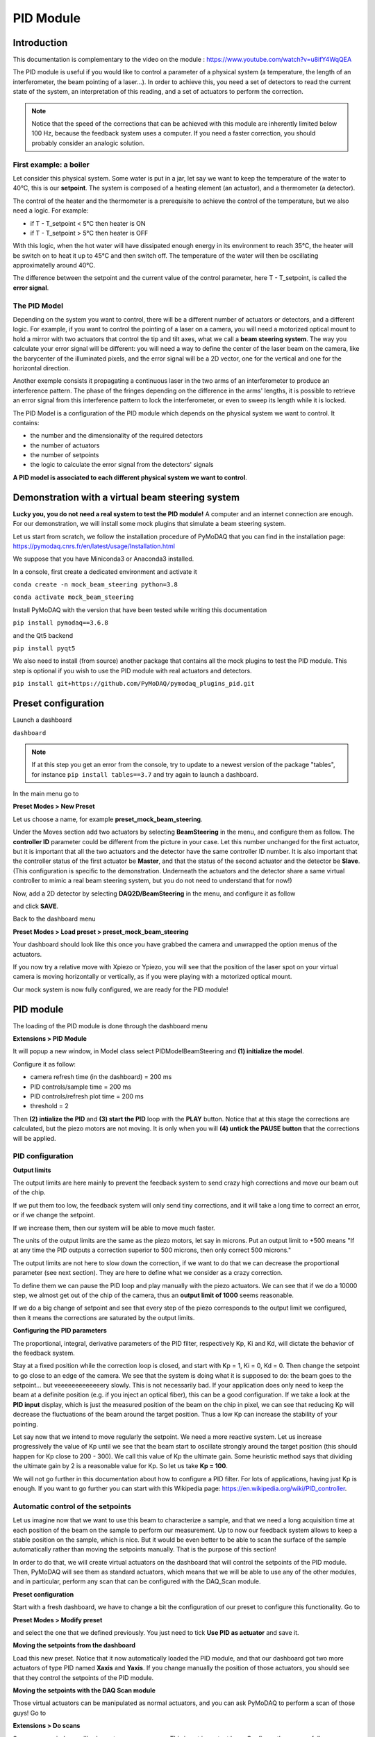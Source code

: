 .. _pid_module:

PID Module
==========

Introduction
------------

This documentation is complementary to the video on the module : https://www.youtube.com/watch?v=u8ifY4WqQEA

The PID module is useful if you would like to control a parameter of a physical system (a temperature, the length of an interferometer, the beam pointing of a laser…). In order to achieve this, you need a set of detectors to read the current state of the system, an interpretation of this reading, and a set of actuators to perform the correction.

.. note::
    Notice that the speed of the corrections that can be achieved with this module are inherently limited below 100 Hz, because the feedback system uses a computer. If you need a faster correction, you should probably consider an analogic solution.

First example: a boiler
^^^^^^^^^^^^^^^^^^^^^^^

Let consider this physical system. Some water is put in a jar, let say we want to keep the temperature of the water to 40°C, this is our **setpoint**. The system is composed of a heating element (an actuator), and a thermometer (a detector).

.. image:: image/PID_Module/PIDModelMock.png
    :width: 300

The control of the heater and the thermometer is a prerequisite to achieve the control of the temperature, but we also need a logic. For example:

* if T - T_setpoint < 5°C then heater is ON
* if T - T_setpoint > 5°C then heater is OFF

With this logic, when the hot water will have dissipated enough energy in its environment to reach 35°C, the heater will be switch on to heat it up to 45°C and then switch off. The temperature of the water will then be oscillating approximatelly around 40°C.

The difference between the setpoint and the current value of the control parameter, here T - T_setpoint, is called the **error signal**.

The PID Model
^^^^^^^^^^^^^

Depending on the system you want to control, there will be a different number of actuators or detectors, and a different logic. For example, if you want to control the pointing of a laser on a camera, you will need a motorized optical mount to hold a mirror with two actuators that control the tip and tilt axes, what we call a **beam steering system**. The way you calculate your error signal will be different: you will need a way to define the center of the laser beam on the camera, like the barycenter of the illuminated pixels, and the error signal will be a 2D vector, one for the vertical and one for the horizontal direction.

.. image:: image/PID_Module/beam_steering_scheme.svg
    :width: 250

Another exemple consists it propagating a continuous laser in the two arms of an interferometer to produce an interference pattern. The phase of the fringes depending on the difference in the arms' lengths, it is possible to retrieve an error signal from this interference pattern to lock the interferometer, or even to sweep its length while it is locked.

.. image:: image/PID_Module/interferometer_scheme.png
    :width: 300

The PID Model is a configuration of the PID module which depends on the physical system we want to control. It contains:

* the number and the dimensionality of the required detectors
* the number of actuators
* the number of setpoints
* the logic to calculate the error signal from the detectors' signals

**A PID model is associated to each different physical system we want to control**.

Demonstration with a virtual beam steering system
-------------------------------------------------

**Lucky you, you do not need a real system to test the PID module!** A computer and an internet connection are enough. For our demonstration, we will install some mock plugins that simulate a beam steering system.

Let us start from scratch, we follow the installation procedure of PyMoDAQ that you can find in the installation page: https://pymodaq.cnrs.fr/en/latest/usage/Installation.html

We suppose that you have Miniconda3 or Anaconda3 installed.

In a console, first create a dedicated environment and activate it

``conda create -n mock_beam_steering python=3.8``

``conda activate mock_beam_steering``

Install PyMoDAQ with the version that have been tested while writing this documentation

``pip install pymodaq==3.6.8``

and the Qt5 backend

``pip install pyqt5``

We also need to install (from source) another package that contains all the mock plugins to test the PID module. This step is optional if you wish to use the PID module with real actuators and detectors.

``pip install git+https://github.com/PyMoDAQ/pymodaq_plugins_pid.git``

Preset configuration
--------------------

Launch a dashboard

``dashboard``

.. note::
    If at this step you get an error from the console, try to update to a newest version of the package "tables", for instance ``pip install tables==3.7`` and try again to launch a dashboard.


In the main menu go to

**Preset Modes > New Preset**

Let us choose a name, for example **preset_mock_beam_steering**.

Under the Moves section add two actuators by selecting **BeamSteering** in the menu, and configure them as follow. The **controller ID** parameter could be different from the picture in your case. Let this number unchanged for the first actuator, but it is important that all the two actuators and the detector have the same controller ID number. It is also important that the controller status of the first actuator be **Master**, and that the status of the second actuator and the detector be **Slave**. (This configuration is specific to the demonstration. Underneath the actuators and the detector share a same virtual controller to mimic a real beam steering system, but you do not need to understand that for now!)

.. image:: image/PID_Module/preset_actuators_config.png
    :width: 250

Now, add a 2D detector by selecting **DAQ2D/BeamSteering** in the menu, and configure it as follow

.. image:: image/PID_Module/preset_camera.png
    :width: 250

and click **SAVE**.

Back to the dashboard menu

**Preset Modes > Load preset > preset_mock_beam_steering**

Your dashboard should look like this once you have grabbed the camera and unwrapped the option menus of the actuators.

.. image:: image/PID_Module/dashboard_preset_loaded.png
    :width: 500

If you now try a relative move with Xpiezo or Ypiezo, you will see that the position of the laser spot on your virtual camera is moving horizontally or vertically, as if you were playing with a motorized optical mount.

Our mock system is now fully configured, we are ready for the PID module!

PID module
----------

The loading of the PID module is done through the dashboard menu

**Extensions > PID Module**

It will popup a new window, in Model class select PIDModelBeamSteering and **(1) initialize the model**.

Configure it as follow:

* camera refresh time (in the dashboard) = 200 ms
* PID controls/sample time = 200 ms
* PID controls/refresh plot time = 200 ms
* threshold = 2

Then **(2) intialize the PID** and **(3) start the PID** loop with the **PLAY** button. Notice that at this stage the corrections are calculated, but the piezo motors are not moving. It is only when you will **(4) untick the PAUSE button** that the corrections will be applied.

.. image:: image/PID_Module/pid_kp_change_v2.png
    :width: 500

PID configuration
^^^^^^^^^^^^^^^^^

**Output limits**

The output limits are here mainly to prevent the feedback system to send crazy high corrections and move our beam out of the chip.

If we put them too low, the feedback system will only send tiny corrections, and it will take a long time to correct an error, or if we change the setpoint.

If we increase them, then our system will be able to move much faster.

The units of the output limits are the same as the piezo motors, let say in microns. Put an output limit to +500 means "If at any time the PID outputs a correction superior to 500 microns, then only correct 500 microns."

The output limits are not here to slow down the correction, if we want to do that we can decrease the proportional parameter (see next section). They are here to define what we consider as a crazy correction.

To define them we can pause the PID loop and play manually with the piezo actuators. We can see that if we do a 10000 step, we almost get out of the chip of the camera, thus an **output limit of 1000** seems reasonable.

If we do a big change of setpoint and see that every step of the piezo corresponds to the output limit we configured, then it means the corrections are saturated by the output limits.

**Configuring the PID parameters**

The proportional, integral, derivative parameters of the PID filter, respectively Kp, Ki and Kd, will dictate the behavior of the feedback system.

Stay at a fixed position while the correction loop is closed, and start with Kp = 1, Ki = 0, Kd = 0. Then change the setpoint to go close to an edge of the camera. We see that the system is doing what it is supposed to do: the beam goes to the setpoint… but veeeeeeeeeeeeery slowly. This is not necessarily bad. If your application does only need to keep the beam at a definite position (e.g. if you inject an optical fiber), this can be a good configuration. If we take a look at the **PID input** display, which is just the measured position of the beam on the chip in pixel, we can see that reducing Kp will decrease the fluctuations of the beam around the target position. Thus a low Kp can increase the stability of your pointing.

Let say now that we intend to move regularly the setpoint. We need a more reactive system. Let us increase progressively the value of Kp until we see that the beam start to oscillate strongly around the target position (this should happen for Kp close to 200 - 300). We call this value of Kp the ultimate gain. Some heuristic method says that dividing the ultimate gain by 2 is a reasonable value for Kp. So let us take **Kp = 100**.

We will not go further in this documentation about how to configure a PID filter. For lots of applications, having just Kp is enough. If you want to go further you can start with this Wikipedia page: https://en.wikipedia.org/wiki/PID_controller.

Automatic control of the setpoints
^^^^^^^^^^^^^^^^^^^^^^^^^^^^^^^^^^

Let us imagine now that we want to use this beam to characterize a sample, and that we need a long acquisition time at each position of the beam on the sample to perform our measurement. Up to now our feedback system allows to keep a stable position on the sample, which is nice. But it would be even better to be able to scan the surface of the sample automatically rather than moving the setpoints manually. That is the purpose of this section!

In order to do that, we will create virtual actuators on the dashboard that will control the setpoints of the PID module. Then, PyMoDAQ will see them as standard actuators, which means that we will be able to use any of the other modules, and in particular, perform any scan that can be configured with the DAQ_Scan module.

**Preset configuration**

Start with a fresh dashboard, we have to change a bit the configuration of our preset to configure this functionality. Go to

**Preset Modes > Modify preset**

and select the one that we defined previously. You just need to tick **Use PID as actuator** and save it.

.. image:: image/PID_Module/preset_pid_as_actuator.png
    :width: 300

**Moving the setpoints from the dashboard**

Load this new preset. Notice that it now automatically loaded the PID module, and that our dashboard got two more actuators of type PID named **Xaxis** and **Yaxis**. If you change manually the position of those actuators, you should see that they control the setpoints of the PID module.

.. image:: image/PID_Module/setpoints_as_actuators_v2.png
    :width: 500

**Moving the setpoints with the DAQ Scan module**

Those virtual actuators can be manipulated as normal actuators, and you can ask PyMoDAQ to perform a scan of those guys! Go to

**Extensions > Do scans**

.. image:: image/PID_Module/scan_configuration_v8.png
    :width: 500

Some popup windows will ask you to name your scan. This is not important here. Configure the scan as follow

(1) Select **Camera**, **Xaxis**, **Yaxis** (maintain Ctrl command to select several actuators)

(2) Click **Probe detector's data**

(3) Click **Test actuators** and select a position at the center of the camera

(4) **Define a 2D scan** as follow. Notice that Ax1 (associated to the Xaxis) corresponds to the main loop of the scan: its value is changed, then all the values of Ax2 are scanned, then the value of Ax1 is changed, and so on…

(5) **Set scan**

(6) **Start** and look at the camera

The beam should follow automatically the scan that we have defined. Of course in this demonstration with a virtual system, this sounds quite artificial, but if you need to perform stabilized scans with long acquisition times, this feature can be very useful!

.. image:: image/PID_Module/scan_on_camera.png
    :width: 300

PID module internals
--------------------

This section is intended for the advanced user that intend to develop its custom application based on the PID module, or the one that is simply curious about the PID module internals. We will try to introduce here the main structure of the module, hoping that it will help to graps the code more easily :)

Files locations
^^^^^^^^^^^^^^^

The files regarding the PID module are stored in the **/src/pymodaq/pid/** folder which contains:

* **utils.py** which defines some utility classes, and in particular the **PIDModelGeneric** class from which all PID models inherit.
* **daq_move_PID.py** which defines a virtual actuator that control the setpoint of the PID module. This is useful for example if the user wants to scan the control parameter while it is locked.
* **pid_controller.py**. It is the core file of the module that defines the **DAQ_PID** and the **PIDRunner** classes that will be presented below.

Packages
^^^^^^^^

* **PyMoDAQ/pymodaq_plugins_pid** This package contains some mock plugins and models to test the module without hardware. It is for development purposes and thus optional.
* **PyMoDAQ/pymodaq_pid_models** This package stores the PID models that have already been developped. Better to have a look before developping its own!

General structure of the module
^^^^^^^^^^^^^^^^^^^^^^^^^^^^^^^

.. image:: image/PID_Module/PID_StructureOverview.svg
    :width: 400

The **DAQ_PID** class is the main central class of the module.  It manages the initialization of the program: settings of the user interface, loading of the PID model, instanciation of the **PIDRunner** class… It also makes a bridge between the user, who acts through the UI, and the PIDRunner class, which is the one that is in direct relation with the detectors and the actuators.

Since each of those classes is embbeded in a thread, the communication between them is done through the **command_pid_signal** and the **queue_command** method.

The **PIDRunner** class is created and configured by the DAQ_PID at the initialization of the PID loop. It is in charge of synchronizing the instruments to perform the PID loop.

A **PIDModel** class is defined for each physical system the user wants to control. Here are defined the actuator/detector modules involved, the number of setpoints, and the methods to convert the information received from the detectors as orders to the actuators to perform the desired control.

The PID loop
^^^^^^^^^^^^

The conductor of the PID loop is the **PIDRunner**, in particular the **start_PID** method. The workflow for each iteration of the loop can be mapped as in the following figure.

.. image:: image/PID_Module/PIDLoop.svg
    :width: 500

The starting of the PID loop is triggered by the user through the **PLAY button**.

The PIDRunner will ask the detector(s) to start an acquisition. When all are done, the **wait_for_det_done** method will send the data (**det_done_datas**) to the **PIDModel** class.

A **PIDModel** class should be defined for each specific physical system the user wants to control. Here are defined how much detectors/actuators are involved, and how the information sent by the detector(s) should be converted as orders to the actuators (**output_to_actuators**) to reach the targeted position (the setpoint). The PIDModel class is thus an iterface between the **PID** class and the detectors/actuators. The important methods of those classes are **convert_input**, which will convert the detectors data to an input for the PID object, and the **convert_output** method which will translate the output of the PID object to the actuators.

The **PID** class is defined in an external package (simple_pid: https://github.com/m-lundberg/simple-pid). It implements a pid filter. The tunnings (Kp, Ki, Kd) and the setpoint are configured by the user through the user interface. From the input, which corresponds to the current position of the system measured by the detectors, it will return an output that corresponds to the order to send to the actuators to stabilize the system around the setpoint (given that the configuration has been done correctly). Notice that the input for the PID object should be an *absolute* value, and not a relative value from the setpoint. The setpoint is entered as a parameter of the object so it can make the difference itself.
